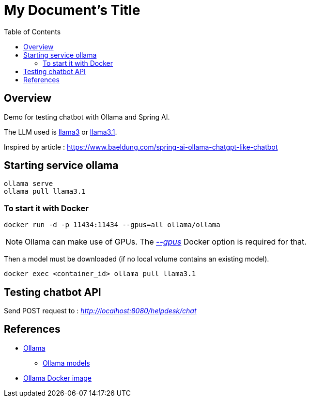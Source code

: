 = My Document's Title
:toc:
:imagesdir: assets/images

== Overview

Demo for testing chatbot with Ollama and Spring AI.

The LLM used is https://ollama.com/library/llama3[llama3] or https://ollama.com/library/llama3.1[llama3.1].

Inspired by article : https://www.baeldung.com/spring-ai-ollama-chatgpt-like-chatbot

== Starting service ollama

[source,bash]
----
ollama serve
ollama pull llama3.1
----

=== To start it with Docker

[source,bash]
----
docker run -d -p 11434:11434 --gpus=all ollama/ollama
----

NOTE: Ollama can make use of GPUs.
The https://docs.docker.com/reference/cli/docker/container/run/#gpus[_--gpus_] Docker option is required for that.

Then a model must be downloaded (if no local volume contains an existing model).

[source,bash]
----
docker exec <container_id> ollama pull llama3.1
----

== Testing chatbot API

Send POST request to : _http://localhost:8080/helpdesk/chat_

== References
* https://ollama.com/[Ollama]
** https://ollama.com/library[Ollama models]
* https://hub.docker.com/r/ollama/ollama[Ollama Docker image]
